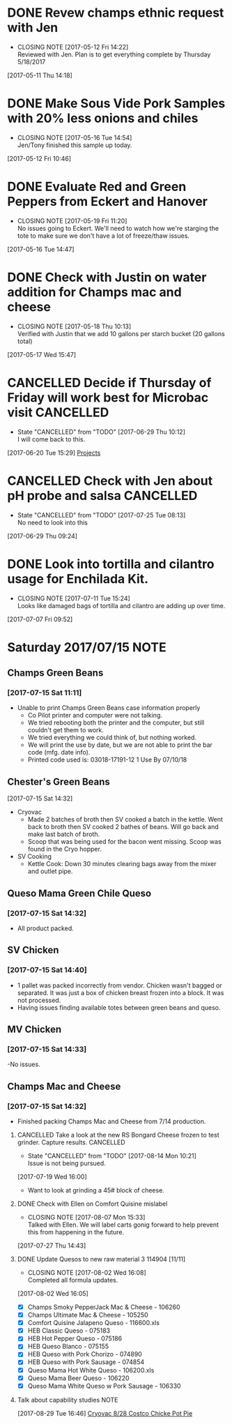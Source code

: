 #+FILETAGS: REFILE

* DONE Revew champs ethnic request with Jen
  CLOSED: [2017-05-12 Fri 14:22] DEADLINE: <2017-05-12 Fri>
  - CLOSING NOTE [2017-05-12 Fri 14:22] \\
    Reviewed with Jen. Plan is to get everything complete by Thursday 5/18/2017
  :LOGBOOK:
  CLOCK: [2017-05-11 Thu 14:18]--[2017-05-11 Thu 14:18] =>  0:00
  :END:
[2017-05-11 Thu 14:18]
* DONE Make Sous Vide Pork Samples with 20% less onions and chiles
  CLOSED: [2017-05-16 Tue 14:54] DEADLINE: <2017-05-16 Tue>
  :PROPERTIES:
  :Product:  Sous Vide Pork
  :END:
  - CLOSING NOTE [2017-05-16 Tue 14:54] \\
    Jen/Tony finished this sample up today.
  :LOGBOOK:
  CLOCK: [2017-05-12 Fri 10:46]--[2017-05-12 Fri 10:50] =>  0:04
  :END:
[2017-05-12 Fri 10:46]
* DONE Evaluate Red and Green Peppers from Eckert and Hanover
  CLOSED: [2017-05-19 Fri 11:20] DEADLINE: <2017-05-19 Fri>
  - CLOSING NOTE [2017-05-19 Fri 11:20] \\
    No issues going to Eckert. We'll need to watch how we're starging the tote to make sure we don't have a lot of freeze/thaw issues.
  :LOGBOOK:
  CLOCK: [2017-05-16 Tue 14:47]--[2017-05-16 Tue 14:49] =>  0:02
  :END:
[2017-05-16 Tue 14:47]
* DONE Check with Justin on water addition for Champs mac and cheese
  CLOSED: [2017-05-18 Thu 10:13] DEADLINE: <2017-05-18 Thu>
  - CLOSING NOTE [2017-05-18 Thu 10:13] \\
    Verified with Justin that we add 10 gallons per starch bucket (20 gallons total)
  :LOGBOOK:
  CLOCK: [2017-05-17 Wed 15:47]--[2017-05-17 Wed 15:47] =>  0:00
  :END:
[2017-05-17 Wed 15:47]
* CANCELLED Decide if Thursday of Friday will work best for Microbac visit :CANCELLED:
  CLOSED: [2017-06-29 Thu 10:12] DEADLINE: <2017-06-23 Fri>
  - State "CANCELLED"  from "TODO"       [2017-06-29 Thu 10:12] \\
    I will come back to this.
  :LOGBOOK:
  CLOCK: [2017-06-20 Tue 15:29]--[2017-06-20 Tue 15:30] =>  0:01
  :END:
[2017-06-20 Tue 15:29]
[[file:~/files/org-files/Champs%20(PFS).org::*Projects][Projects]]
* CANCELLED Check with Jen about pH probe and salsa               :CANCELLED:
  CLOSED: [2017-07-25 Tue 08:13] DEADLINE: <2017-06-30 Fri>
  - State "CANCELLED"  from "TODO"       [2017-07-25 Tue 08:13] \\
    No need to look into this
  :LOGBOOK:
  CLOCK: [2017-06-29 Thu 09:24]--[2017-06-29 Thu 09:25] =>  0:01
  :END:
[2017-06-29 Thu 09:24]
* DONE Look into tortilla and cilantro usage for Enchilada Kit.
  CLOSED: [2017-07-11 Tue 15:24] SCHEDULED: <2017-07-11 Tue>
  - CLOSING NOTE [2017-07-11 Tue 15:24] \\
    Looks like damaged bags of tortilla and cilantro are adding up over time.
  :LOGBOOK:
  CLOCK: [2017-07-07 Fri 09:52]--[2017-07-07 Fri 09:53] =>  0:01
  :END:
[2017-07-07 Fri 09:52]
* Saturday 2017/07/15                                                  :NOTE:
  :LOGBOOK:
  CLOCK: [2017-07-15 Sat 14:27]--[2017-07-15 Sat 14:46] =>  0:19
  CLOCK: [2017-07-15 Sat 11:11]--[2017-07-15 Sat 11:15] =>  0:04
  :END:
** Champs Green Beans
*** [2017-07-15 Sat 11:11]
  - Unable to print Champs Green Beans case information properly
    - Co Pilot printer and computer were not talking.
    - We tried rebooting both the printer and the computer, but still couldn't get them to work.
    - We tried everything we could think of, but nothing worked.
    - We will print the use by date, but we are not able to print the bar code (mfg. date info).
    - Printed code used is: 03018-17191-12 1 Use By 07/10/18
** Chester's Green Beans
[2017-07-15 Sat 14:32]
- Cryovac
  - Made 2 batches of broth then SV cooked a batch in the kettle. Went back to broth then SV cooked 2 bathes of beans. Will go back and  make last batch of broth.
  - Scoop that was being used for the bacon went missing. Scoop was found in the Cryo hopper.
- SV Cooking
  - Kettle Cook: Down 30 minutes clearing bags away from the mixer and outlet pipe.
** Queso Mama Green Chile Queso
*** [2017-07-15 Sat 14:32]
- All product packed.
** SV Chicken 
*** [2017-07-15 Sat 14:40]
- 1 pallet was packed incorrectly from vendor. Chicken wasn't bagged or separated. It was just a box of chicken breast frozen into a block. It was not processed.
- Having issues finding available totes between green beans and queso.
** MV Chicken
*** [2017-07-15 Sat 14:33]
-No issues. 
** Champs Mac and Cheese
*** [2017-07-15 Sat 14:32]
- Finished packing Champs Mac and Cheese from 7/14 production.
**** CANCELLED Take a look at the new RS Bongard Cheese frozen to test grinder. Capture results. :CANCELLED:
     CLOSED: [2017-08-14 Mon 10:21] SCHEDULED: <2017-08-04 Fri>
     - State "CANCELLED"  from "TODO"       [2017-08-14 Mon 10:21] \\
       Issue is not being pursued.
     :LOGBOOK:
     CLOCK: [2017-07-19 Wed 16:00]--[2017-07-19 Wed 16:02] =>  0:02
     :END:
   [2017-07-19 Wed 16:00]
- Want to look at grinding a 45# block of cheese.
**** DONE Check with Ellen on Comfort Quisine mislabel
     CLOSED: [2017-08-07 Mon 15:33] SCHEDULED: <2017-07-28 Fri>
     - CLOSING NOTE [2017-08-07 Mon 15:33] \\
       Talked with Ellen. We will label carts gonig forward to help prevent this from happening in the future.
     :LOGBOOK:
     CLOCK: [2017-07-27 Thu 14:43]--[2017-07-27 Thu 14:43] =>  0:00
     :END:
   [2017-07-27 Thu 14:43]
**** DONE Update Quesos to new raw material 3 114904 [11/11]
     CLOSED: [2017-08-02 Wed 16:08]
     - CLOSING NOTE [2017-08-02 Wed 16:08] \\
       Completed all formula updates.
     :LOGBOOK:
     CLOCK: [2017-08-02 Wed 16:05]--[2017-08-02 Wed 16:07] =>  0:02
     :END:
   [2017-08-02 Wed 16:05]
- [X] Champs Smoky PepperJack Mac & Cheese - 106260
- [X] Champs Ultimate Mac & Cheese - 105250
- [X] Comfort Quisine Jalapeno Queso - 116600.xls
- [X] HEB Classic Queso - 075183
- [X] HEB Hot Pepper Queso - 075186
- [X] HEB Queso Blanco - 075155
- [X] HEB Queso with Pork Chorizo - 074890
- [X] HEB Queso with Pork Sausage - 074854
- [X] Queso Mama Hot White Queso - 106200.xls
- [X] Queso Mama Beer Queso - 106220
- [X] Queso Mama White Queso w Pork Sausage - 106330
**** Talk about capability studies                                     :NOTE:
     :LOGBOOK:
     CLOCK: [2017-08-29 Tue 16:46]--[2017-08-29 Tue 16:47] =>  0:01
     :END:
   [2017-08-29 Tue 16:46]
   [[file:~/files/org-files/Chairmans-Foods-Formulas.org::*Cryovac%208/28%20Costco%20Chicke%20Pot%20Pie][Cryovac 8/28 Costco Chicke Pot Pie]]
